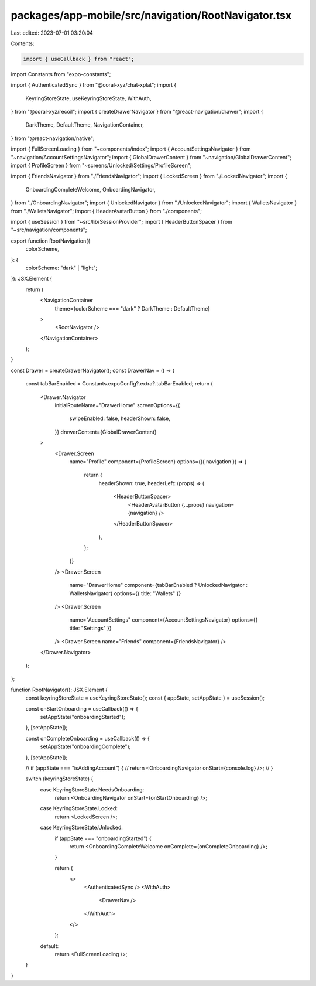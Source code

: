 packages/app-mobile/src/navigation/RootNavigator.tsx
====================================================

Last edited: 2023-07-01 03:20:04

Contents:

.. code-block:: tsx

    import { useCallback } from "react";

import Constants from "expo-constants";

import { AuthenticatedSync } from "@coral-xyz/chat-xplat";
import {
  KeyringStoreState,
  useKeyringStoreState,
  WithAuth,
} from "@coral-xyz/recoil";
import { createDrawerNavigator } from "@react-navigation/drawer";
import {
  DarkTheme,
  DefaultTheme,
  NavigationContainer,
} from "@react-navigation/native";

import { FullScreenLoading } from "~components/index";
import { AccountSettingsNavigator } from "~navigation/AccountSettingsNavigator";
import { GlobalDrawerContent } from "~navigation/GlobalDrawerContent";
import { ProfileScreen } from "~screens/Unlocked/Settings/ProfileScreen";

import { FriendsNavigator } from "./FriendsNavigator";
import { LockedScreen } from "./LockedNavigator";
import {
  OnboardingCompleteWelcome,
  OnboardingNavigator,
} from "./OnboardingNavigator";
import { UnlockedNavigator } from "./UnlockedNavigator";
import { WalletsNavigator } from "./WalletsNavigator";
import { HeaderAvatarButton } from "./components";

import { useSession } from "~src/lib/SessionProvider";
import { HeaderButtonSpacer } from "~src/navigation/components";

export function RootNavigation({
  colorScheme,
}: {
  colorScheme: "dark" | "light";
}): JSX.Element {
  return (
    <NavigationContainer
      theme={colorScheme === "dark" ? DarkTheme : DefaultTheme}
    >
      <RootNavigator />
    </NavigationContainer>
  );
}

const Drawer = createDrawerNavigator();
const DrawerNav = () => {
  const tabBarEnabled = Constants.expoConfig?.extra?.tabBarEnabled;
  return (
    <Drawer.Navigator
      initialRouteName="DrawerHome"
      screenOptions={{
        swipeEnabled: false,
        headerShown: false,
      }}
      drawerContent={GlobalDrawerContent}
    >
      <Drawer.Screen
        name="Profile"
        component={ProfileScreen}
        options={({ navigation }) => {
          return {
            headerShown: true,
            headerLeft: (props) => (
              <HeaderButtonSpacer>
                <HeaderAvatarButton {...props} navigation={navigation} />
              </HeaderButtonSpacer>
            ),
          };
        }}
      />
      <Drawer.Screen
        name="DrawerHome"
        component={tabBarEnabled ? UnlockedNavigator : WalletsNavigator}
        options={{ title: "Wallets" }}
      />
      <Drawer.Screen
        name="AccountSettings"
        component={AccountSettingsNavigator}
        options={{ title: "Settings" }}
      />
      <Drawer.Screen name="Friends" component={FriendsNavigator} />
    </Drawer.Navigator>
  );
};

function RootNavigator(): JSX.Element {
  const keyringStoreState = useKeyringStoreState();
  const { appState, setAppState } = useSession();

  const onStartOnboarding = useCallback(() => {
    setAppState("onboardingStarted");
  }, [setAppState]);

  const onCompleteOnboarding = useCallback(() => {
    setAppState("onboardingComplete");
  }, [setAppState]);

  // if (appState === "isAddingAccount") {
  //   return <OnboardingNavigator onStart={console.log} />;
  // }

  switch (keyringStoreState) {
    case KeyringStoreState.NeedsOnboarding:
      return <OnboardingNavigator onStart={onStartOnboarding} />;
    case KeyringStoreState.Locked:
      return <LockedScreen />;
    case KeyringStoreState.Unlocked:
      if (appState === "onboardingStarted") {
        return <OnboardingCompleteWelcome onComplete={onCompleteOnboarding} />;
      }

      return (
        <>
          <AuthenticatedSync />
          <WithAuth>
            <DrawerNav />
          </WithAuth>
        </>
      );
    default:
      return <FullScreenLoading />;
  }
}


